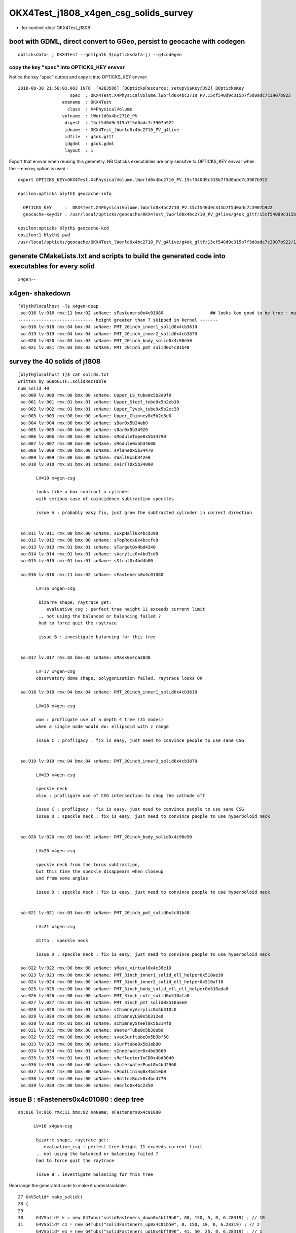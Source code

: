 OKX4Test_j1808_x4gen_csg_solids_survey
==============================================

* for context :doc:`OKX4Test_j1808`


boot with GDML, direct convert to GGeo, persist to geocache with codegen 
--------------------------------------------------------------------------

::

    opticksdata- ; OKX4Test --gdmlpath $(opticksdata-j) --g4codegen


copy the key "spec" into OPTICKS_KEY envvar
~~~~~~~~~~~~~~~~~~~~~~~~~~~~~~~~~~~~~~~~~~~~~~~~~~~~~~~~~~~~~~~~~~~~~~

Notice the key "spec" output and copy it into OPTICKS_KEY envvar::

    2018-08-30 21:58:03.003 INFO  [4283586] [BOpticksResource::setupViaKey@392] BOpticksKey
                        spec  : OKX4Test.X4PhysicalVolume.lWorld0x4bc2710_PV.15cf540d9c315b7f5d0adc7c3907b922
                     exename  : OKX4Test
                       class  : X4PhysicalVolume
                     volname  : lWorld0x4bc2710_PV
                      digest  : 15cf540d9c315b7f5d0adc7c3907b922
                      idname  : OKX4Test_lWorld0x4bc2710_PV_g4live
                      idfile  : g4ok.gltf
                      idgdml  : g4ok.gdml
                      layout  : 1

Export that envvar when reusing this geometry. NB Opticks executables 
are only sensitve to OPTICKS_KEY envvar when the --envkey option is used.::

    export OPTICKS_KEY=OKX4Test.X4PhysicalVolume.lWorld0x4bc2710_PV.15cf540d9c315b7f5d0adc7c3907b922 

    epsilon:opticks blyth$ geocache-info

      OPTICKS_KEY     :  OKX4Test.X4PhysicalVolume.lWorld0x4bc2710_PV.15cf540d9c315b7f5d0adc7c3907b922
      geocache-keydir : /usr/local/opticks/geocache/OKX4Test_lWorld0x4bc2710_PV_g4live/g4ok_gltf/15cf540d9c315b7f5d0adc7c3907b922/1

    epsilon:opticks blyth$ geocache-kcd
    epsilon:1 blyth$ pwd
    /usr/local/opticks/geocache/OKX4Test_lWorld0x4bc2710_PV_g4live/g4ok_gltf/15cf540d9c315b7f5d0adc7c3907b922/1


generate CMakeLists.txt and scripts to build the generated code into executables for every solid
--------------------------------------------------------------------------------------------------

::

    x4gen--


x4gen- shakedown
-------------------

::

    [blyth@localhost ~]$ x4gen-deep
     so:016 lv:016 rmx:11 bmx:02 soName: sFasteners0x4c01080                  ## looks too good to be true : must be loosing geometry ??
    ----------------------------- height greater than 7 skipped in kernel -------
     so:018 lv:018 rmx:04 bmx:04 soName: PMT_20inch_inner1_solid0x4cb3610
     so:019 lv:019 rmx:04 bmx:04 soName: PMT_20inch_inner2_solid0x4cb3870
     so:020 lv:020 rmx:03 bmx:03 soName: PMT_20inch_body_solid0x4c90e50
     so:021 lv:021 rmx:03 bmx:03 soName: PMT_20inch_pmt_solid0x4c81b40


survey the 40 solids of j1808
-------------------------------------------------------------

::

    [blyth@localhost 1]$ cat solids.txt 
    written by GGeoGLTF::solidRecTable 
    num_solid 40
     so:000 lv:000 rmx:00 bmx:00 soName: Upper_LS_tube0x5b2e9f0
     so:001 lv:001 rmx:01 bmx:01 soName: Upper_Steel_tube0x5b2eb10
     so:002 lv:002 rmx:01 bmx:01 soName: Upper_Tyvek_tube0x5b2ec30
     so:003 lv:003 rmx:00 bmx:00 soName: Upper_Chimney0x5b2e8e0
     so:004 lv:004 rmx:00 bmx:00 soName: sBar0x5b34ab0
     so:005 lv:005 rmx:00 bmx:00 soName: sBar0x5b34920
     so:006 lv:006 rmx:00 bmx:00 soName: sModuleTape0x5b34790
     so:007 lv:007 rmx:00 bmx:00 soName: sModule0x5b34600
     so:008 lv:008 rmx:00 bmx:00 soName: sPlane0x5b34470
     so:009 lv:009 rmx:00 bmx:00 soName: sWall0x5b342e0
     so:010 lv:010 rmx:01 bmx:01 soName: sAirTT0x5b34000

           LV=10 x4gen-csg  
           
           looks like a box subtract a cylinder 
           with serious case of coincidence subtraction speckles

           issue A : probably easy fix, just grow the subtracted cylinder in correct direction 


     so:011 lv:011 rmx:00 bmx:00 soName: sExpHall0x4bcd390
     so:012 lv:012 rmx:00 bmx:00 soName: sTopRock0x4bccfc0
     so:013 lv:013 rmx:01 bmx:01 soName: sTarget0x4bd4340
     so:014 lv:014 rmx:01 bmx:01 soName: sAcrylic0x4bd3cd0
     so:015 lv:015 rmx:01 bmx:01 soName: sStrut0x4bd4b80

     so:016 lv:016 rmx:11 bmx:02 soName: sFasteners0x4c01080

           LV=16 x4gen-csg  

            bizarre shape, raytrace get:
               evaluative_csg : perfect tree height 11 exceeds current limit 
            .. not using the balanced or balancing failed ?
            had to force quit the raytrace

            issue B : investigate balancing for this tree


     so:017 lv:017 rmx:02 bmx:02 soName: sMask0x4ca38d0

           LV=17 x4gen-csg  
           observatory dome shape, polygonization failed, raytrace looks OK 

     so:018 lv:018 rmx:04 bmx:04 soName: PMT_20inch_inner1_solid0x4cb3610

           LV=18 x4gen-csg  

           wow : profligate use of a depth 4 tree (31 nodes)
           when a single node would do: ellipsoid with z range

           issue C : profligacy : fix is easy, just need to convince people to use sane CSG  


     so:019 lv:019 rmx:04 bmx:04 soName: PMT_20inch_inner2_solid0x4cb3870

           LV=19 x4gen-csg  

           speckle neck 
           also : profligate use of CSG intersection to chop the cathode off 

           issue C : profligacy : fix is easy, just need to convince people to use sane CSG  
           issue D : speckle neck : fix is easy, just need to convince people to use hyperboloid neck            


     so:020 lv:020 rmx:03 bmx:03 soName: PMT_20inch_body_solid0x4c90e50

           LV=20 x4gen-csg  

           speckle neck from the torus subtraction, 
           but this time the speckle disappears when closeup 
           and from some angles 

           issue D : speckle neck : fix is easy, just need to convince people to use hyperboloid neck            


     so:021 lv:021 rmx:03 bmx:03 soName: PMT_20inch_pmt_solid0x4c81b40

           LV=21 x4gen-csg  

           ditto : speckle neck 

           issue D : speckle neck : fix is easy, just need to convince people to use hyperboloid neck            

     so:022 lv:022 rmx:00 bmx:00 soName: sMask_virtual0x4c36e10
     so:023 lv:023 rmx:00 bmx:00 soName: PMT_3inch_inner1_solid_ell_helper0x510ae30
     so:024 lv:024 rmx:00 bmx:00 soName: PMT_3inch_inner2_solid_ell_helper0x510af10
     so:025 lv:025 rmx:00 bmx:00 soName: PMT_3inch_body_solid_ell_ell_helper0x510ada0
     so:026 lv:026 rmx:00 bmx:00 soName: PMT_3inch_cntr_solid0x510afa0
     so:027 lv:027 rmx:01 bmx:01 soName: PMT_3inch_pmt_solid0x510aae0
     so:028 lv:028 rmx:01 bmx:01 soName: sChimneyAcrylic0x5b310c0
     so:029 lv:029 rmx:00 bmx:00 soName: sChimneyLS0x5b312e0
     so:030 lv:030 rmx:01 bmx:01 soName: sChimneySteel0x5b314f0
     so:031 lv:031 rmx:00 bmx:00 soName: sWaterTube0x5b30eb0
     so:032 lv:032 rmx:00 bmx:00 soName: svacSurftube0x5b3bf50
     so:033 lv:033 rmx:00 bmx:00 soName: sSurftube0x5b3ab80
     so:034 lv:034 rmx:01 bmx:01 soName: sInnerWater0x4bd3660
     so:035 lv:035 rmx:01 bmx:01 soName: sReflectorInCD0x4bd3040
     so:036 lv:036 rmx:00 bmx:00 soName: sOuterWaterPool0x4bd2960
     so:037 lv:037 rmx:00 bmx:00 soName: sPoolLining0x4bd1eb0
     so:038 lv:038 rmx:00 bmx:00 soName: sBottomRock0x4bcd770
     so:039 lv:039 rmx:00 bmx:00 soName: sWorld0x4bc2350






issue B : sFasteners0x4c01080 : deep tree
---------------------------------------------

::

     so:016 lv:016 rmx:11 bmx:02 soName: sFasteners0x4c01080

           LV=16 x4gen-csg  

            bizarre shape, raytrace get:
               evaluative_csg : perfect tree height 11 exceeds current limit 
            .. not using the balanced or balancing failed ?
            had to force quit the raytrace

            issue B : investigate balancing for this tree



Rearrange the generated code to make it understandable::

     27 G4VSolid* make_solid()
     28 {
     29 
     30     G4VSolid* k = new G4Tubs("solidFasteners_down0x4bff9b0", 80, 150, 5, 0, 6.28319) ; // 10
     31     G4VSolid* c1 = new G4Tubs("solidFasteners_up0x4c01b50", 0, 150, 10, 0, 6.28319) ; // 2
            G4VSolid* e1 = new G4Tubs("solidFasteners_up10x4bff890", 41, 50, 25, 0, 6.28319) ; // 1

     32     
     33     
     34     G4VSolid* m = new G4Tubs("solidFasteners_Bolts0x4bffad0", 0, 10, 70, 0, 6.28319) ; // 10
     35     G4VSolid* o = new G4Tubs("solidFasteners_Bolts0x4bffad0", 0, 10, 70, 0, 6.28319) ; // 9
     36     G4VSolid* q = new G4Tubs("solidFasteners_Bolts0x4bffad0", 0, 10, 70, 0, 6.28319) ; // 8
     37     G4VSolid* s = new G4Tubs("solidFasteners_Bolts0x4bffad0", 0, 10, 70, 0, 6.28319) ; // 7
     38     
     39     G4VSolid* u = new G4Tubs("solidFasteners_Bolts0x4bffad0", 0, 10, 70, 0, 6.28319) ; // 6
     40     G4VSolid* w = new G4Tubs("solidFasteners_Bolts0x4bffad0", 0, 10, 70, 0, 6.28319) ; // 5
     41     G4VSolid* y = new G4Tubs("solidFasteners_Bolts0x4bffad0", 0, 10, 70, 0, 6.28319) ; // 4
     42     G4VSolid* a1 = new G4Tubs("solidFasteners_Bolts0x4bffad0", 0, 10, 70, 0, 6.28319) ; // 3
     43     
     44     G4ThreeVector B(0.000000,125.000000,-70.000000);
     45     G4ThreeVector D(88.388348,88.388348,-70.000000);
     46     G4ThreeVector F(125.000000,0.000000,-70.000000);
     47     G4ThreeVector H(88.388348,-88.388348,-70.000000);
     48     
     49     G4ThreeVector J(0.000000,-125.000000,-70.000000);
     50     G4ThreeVector L(-88.388348,-88.388348,-70.000000);
     51     G4ThreeVector N(-125.000000,-0.000000,-70.000000);
     52     G4ThreeVector P(-88.388348,88.388348,-70.000000);
     53     
     54     G4VSolid* j = new G4UnionSolid("solid_FastenersUnion0x4bffbf0", k, m, NULL, B) ; // 9
     55     G4VSolid* i = new G4UnionSolid("solid_FastenersUnion0x4bffdd0", j, o, NULL, D) ; // 8
     56     G4VSolid* h = new G4UnionSolid("solid_FastenersUnion0x4c00030", i, q, NULL, F) ; // 7
     57     G4VSolid* g = new G4UnionSolid("solid_FastenersUnion0x4c00290", h, s, NULL, H) ; // 6
     58     
     59     G4VSolid* f = new G4UnionSolid("solid_FastenersUnion0x4c004f0", g, u, NULL, J) ; // 5
     60     G4VSolid* e = new G4UnionSolid("solid_FastenersUnion0x4c00750", f, w, NULL, L) ; // 4
     61     G4VSolid* d = new G4UnionSolid("solid_FastenersUnion0x4c009b0", e, y, NULL, N) ; // 3
     62     G4VSolid* c = new G4UnionSolid("solid_FastenersUnion0x4c00c10", d, a1, NULL, P) ;   // 2
     63     
     64     
     65     G4ThreeVector R(0.000000,0.000000,-140.000000);
     66     G4VSolid* b = new G4UnionSolid("solidFasteners20x4c00e30", c, c1, NULL, R) ; // 1
     67     
     68     G4ThreeVector T(0.000000,0.000000,-165.000000);
     69     G4VSolid* a = new G4UnionSolid("sFasteners0x4c01080", b, e1, NULL, T) ; // 0
     70     
     71     return a ;
     72 }   




::

   593     <tube aunit="deg" deltaphi="360" lunit="mm" name="solidFasteners_down0x4bff9b0" rmax="150" rmin="80" startphi="0" z="10"/>
   594     <tube aunit="deg" deltaphi="360" lunit="mm" name="solidFasteners_Bolts0x4bffad0" rmax="10" rmin="0" startphi="0" z="140"/>


   595     <union name="solid_FastenersUnion0x4bffbf0">
   596       <first ref="solidFasteners_down0x4bff9b0"/>
   597       <second ref="solidFasteners_Bolts0x4bffad0"/>
   598       <position name="solid_FastenersUnion0x4bffbf0_pos" unit="mm" x="0" y="125" z="-70"/>
   599     </union>
   600     <union name="solid_FastenersUnion0x4bffdd0">
   601       <first ref="solid_FastenersUnion0x4bffbf0"/>
   602       <second ref="solidFasteners_Bolts0x4bffad0"/>
   603       <position name="solid_FastenersUnion0x4bffdd0_pos" unit="mm" x="88.3883476483184" y="88.3883476483184" z="-70"/>
   604     </union>
   605     <union name="solid_FastenersUnion0x4c00030">
   606       <first ref="solid_FastenersUnion0x4bffdd0"/>
   607       <second ref="solidFasteners_Bolts0x4bffad0"/>
   608       <position name="solid_FastenersUnion0x4c00030_pos" unit="mm" x="125" y="7.65404249467096e-15" z="-70"/>
   609     </union>
   610     <union name="solid_FastenersUnion0x4c00290">
   611       <first ref="solid_FastenersUnion0x4c00030"/>
   612       <second ref="solidFasteners_Bolts0x4bffad0"/>
   613       <position name="solid_FastenersUnion0x4c00290_pos" unit="mm" x="88.3883476483184" y="-88.3883476483184" z="-70"/>
   614     </union>
   615     <union name="solid_FastenersUnion0x4c004f0">
   616       <first ref="solid_FastenersUnion0x4c00290"/>
   617       <second ref="solidFasteners_Bolts0x4bffad0"/>
   618       <position name="solid_FastenersUnion0x4c004f0_pos" unit="mm" x="1.53080849893419e-14" y="-125" z="-70"/>
   619     </union>
   620     <union name="solid_FastenersUnion0x4c00750">
   621       <first ref="solid_FastenersUnion0x4c004f0"/>
   622       <second ref="solidFasteners_Bolts0x4bffad0"/>
   623       <position name="solid_FastenersUnion0x4c00750_pos" unit="mm" x="-88.3883476483184" y="-88.3883476483185" z="-70"/>
   624     </union>
   625     <union name="solid_FastenersUnion0x4c009b0">
   626       <first ref="solid_FastenersUnion0x4c00750"/>
   627       <second ref="solidFasteners_Bolts0x4bffad0"/>
   628       <position name="solid_FastenersUnion0x4c009b0_pos" unit="mm" x="-125" y="-2.29621274840129e-14" z="-70"/>
   629     </union>
   630     <union name="solid_FastenersUnion0x4c00c10">
   631       <first ref="solid_FastenersUnion0x4c009b0"/>
   632       <second ref="solidFasteners_Bolts0x4bffad0"/>
   633       <position name="solid_FastenersUnion0x4c00c10_pos" unit="mm" x="-88.3883476483185" y="88.3883476483184" z="-70"/>
   634     </union>



   635     <tube aunit="deg" deltaphi="360" lunit="mm" name="solidFasteners_up0x4c01b50" rmax="150" rmin="0" startphi="0" z="20"/>
   636     <union name="solidFasteners20x4c00e30">
   637       <first ref="solid_FastenersUnion0x4c00c10"/>
   638       <second ref="solidFasteners_up0x4c01b50"/>
   639       <position name="solidFasteners20x4c00e30_pos" unit="mm" x="0" y="0" z="-140"/>
   640     </union>
   641     <tube aunit="deg" deltaphi="360" lunit="mm" name="solidFasteners_up10x4bff890" rmax="50" rmin="41" startphi="0" z="50"/>

   642     <union name="sFasteners0x4c01080">
   643       <first ref="solidFasteners20x4c00e30"/>
   644       <second ref="solidFasteners_up10x4bff890"/>
   645       <position name="sFasteners0x4c01080_pos" unit="mm" x="0" y="0" z="-165"/>
   646     </union>



Originally 8 bolts and 2 plates and one rim?, one plate and the rim? has non-zero rmin, 
so: 8 + 1 + 2 + 2 = 13 


::

    2018-08-30 23:27:54.425 INFO  [4332762] [X4CSG::init@113] NTreeAnalyse height 11 count 25
                                                                                          un            

                                                                                  un              di    

                                                                          un          cy      cy      cy

                                                                  un          cy                        

                                                          un          cy                                

                                                  un          cy                                        

                                          un          cy                                                

                                  un          cy                                                        

                          un          cy                                                                

                  un          cy                                                                        

          di          cy                                                                                

      cy      cy                                           

